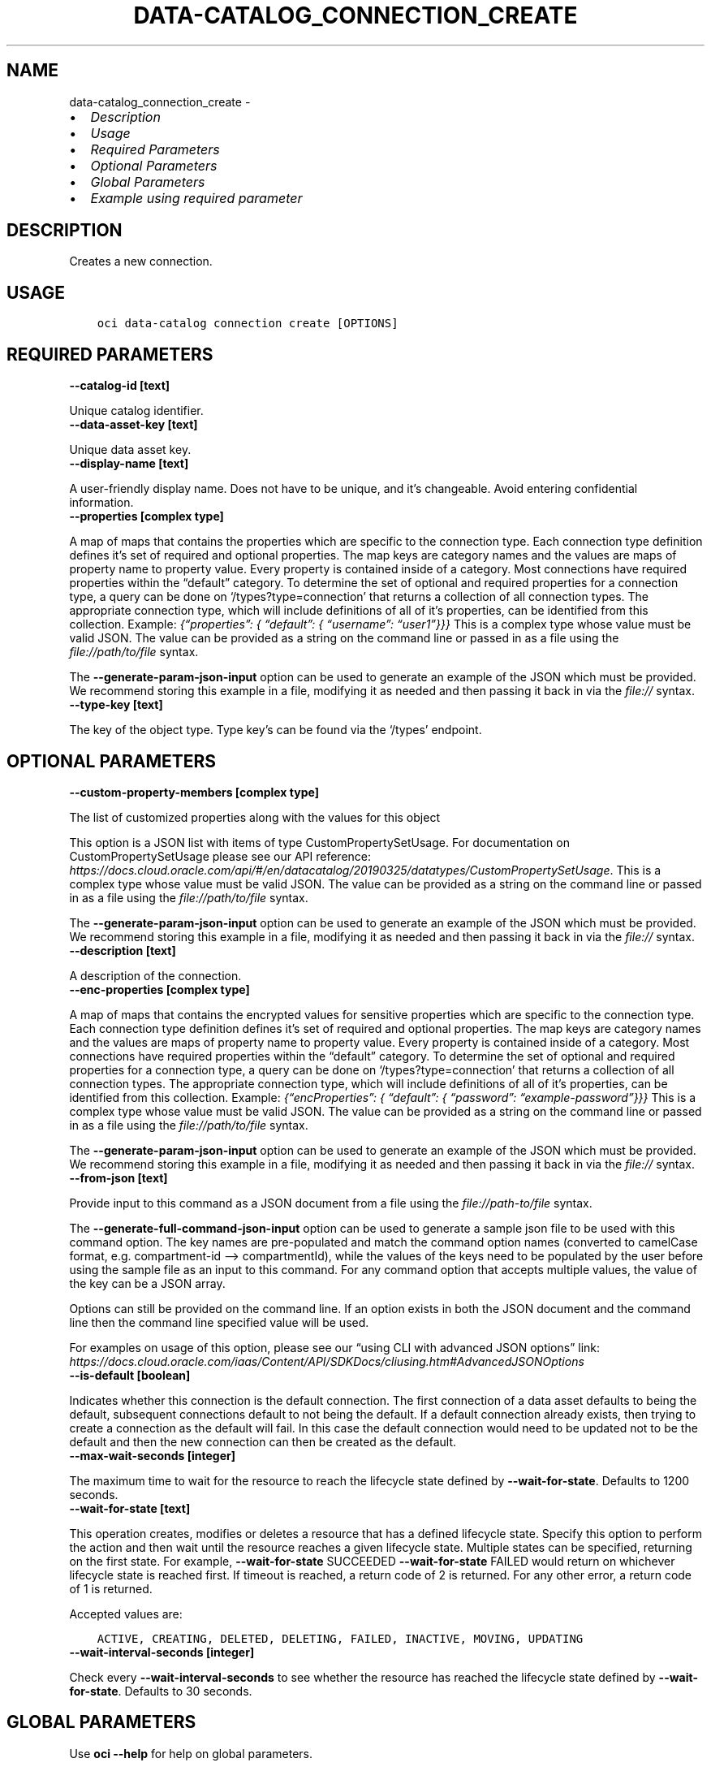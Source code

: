 .\" Man page generated from reStructuredText.
.
.TH "DATA-CATALOG_CONNECTION_CREATE" "1" "May 09, 2023" "3.27.0" "OCI CLI Command Reference"
.SH NAME
data-catalog_connection_create \- 
.
.nr rst2man-indent-level 0
.
.de1 rstReportMargin
\\$1 \\n[an-margin]
level \\n[rst2man-indent-level]
level margin: \\n[rst2man-indent\\n[rst2man-indent-level]]
-
\\n[rst2man-indent0]
\\n[rst2man-indent1]
\\n[rst2man-indent2]
..
.de1 INDENT
.\" .rstReportMargin pre:
. RS \\$1
. nr rst2man-indent\\n[rst2man-indent-level] \\n[an-margin]
. nr rst2man-indent-level +1
.\" .rstReportMargin post:
..
.de UNINDENT
. RE
.\" indent \\n[an-margin]
.\" old: \\n[rst2man-indent\\n[rst2man-indent-level]]
.nr rst2man-indent-level -1
.\" new: \\n[rst2man-indent\\n[rst2man-indent-level]]
.in \\n[rst2man-indent\\n[rst2man-indent-level]]u
..
.INDENT 0.0
.IP \(bu 2
\fI\%Description\fP
.IP \(bu 2
\fI\%Usage\fP
.IP \(bu 2
\fI\%Required Parameters\fP
.IP \(bu 2
\fI\%Optional Parameters\fP
.IP \(bu 2
\fI\%Global Parameters\fP
.IP \(bu 2
\fI\%Example using required parameter\fP
.UNINDENT
.SH DESCRIPTION
.sp
Creates a new connection.
.SH USAGE
.INDENT 0.0
.INDENT 3.5
.sp
.nf
.ft C
oci data\-catalog connection create [OPTIONS]
.ft P
.fi
.UNINDENT
.UNINDENT
.SH REQUIRED PARAMETERS
.INDENT 0.0
.TP
.B \-\-catalog\-id [text]
.UNINDENT
.sp
Unique catalog identifier.
.INDENT 0.0
.TP
.B \-\-data\-asset\-key [text]
.UNINDENT
.sp
Unique data asset key.
.INDENT 0.0
.TP
.B \-\-display\-name [text]
.UNINDENT
.sp
A user\-friendly display name. Does not have to be unique, and it’s changeable. Avoid entering confidential information.
.INDENT 0.0
.TP
.B \-\-properties [complex type]
.UNINDENT
.sp
A map of maps that contains the properties which are specific to the connection type. Each connection type definition defines it’s set of required and optional properties. The map keys are category names and the values are maps of property name to property value. Every property is contained inside of a category. Most connections have required properties within the “default” category. To determine the set of optional and required properties for a connection type, a query can be done on ‘/types?type=connection’ that returns a collection of all connection types. The appropriate connection type, which will include definitions of all of it’s properties, can be identified from this collection. Example: \fI{“properties”: { “default”: { “username”: “user1”}}}\fP
This is a complex type whose value must be valid JSON. The value can be provided as a string on the command line or passed in as a file using
the \fI\%file://path/to/file\fP syntax.
.sp
The \fB\-\-generate\-param\-json\-input\fP option can be used to generate an example of the JSON which must be provided. We recommend storing this example
in a file, modifying it as needed and then passing it back in via the \fI\%file://\fP syntax.
.INDENT 0.0
.TP
.B \-\-type\-key [text]
.UNINDENT
.sp
The key of the object type. Type key’s can be found via the ‘/types’ endpoint.
.SH OPTIONAL PARAMETERS
.INDENT 0.0
.TP
.B \-\-custom\-property\-members [complex type]
.UNINDENT
.sp
The list of customized properties along with the values for this object
.sp
This option is a JSON list with items of type CustomPropertySetUsage.  For documentation on CustomPropertySetUsage please see our API reference: \fI\%https://docs.cloud.oracle.com/api/#/en/datacatalog/20190325/datatypes/CustomPropertySetUsage\fP\&.
This is a complex type whose value must be valid JSON. The value can be provided as a string on the command line or passed in as a file using
the \fI\%file://path/to/file\fP syntax.
.sp
The \fB\-\-generate\-param\-json\-input\fP option can be used to generate an example of the JSON which must be provided. We recommend storing this example
in a file, modifying it as needed and then passing it back in via the \fI\%file://\fP syntax.
.INDENT 0.0
.TP
.B \-\-description [text]
.UNINDENT
.sp
A description of the connection.
.INDENT 0.0
.TP
.B \-\-enc\-properties [complex type]
.UNINDENT
.sp
A map of maps that contains the encrypted values for sensitive properties which are specific to the connection type. Each connection type definition defines it’s set of required and optional properties. The map keys are category names and the values are maps of property name to property value. Every property is contained inside of a category. Most connections have required properties within the “default” category. To determine the set of optional and required properties for a connection type, a query can be done on ‘/types?type=connection’ that returns a collection of all connection types. The appropriate connection type, which will include definitions of all of it’s properties, can be identified from this collection. Example: \fI{“encProperties”: { “default”: { “password”: “example\-password”}}}\fP
This is a complex type whose value must be valid JSON. The value can be provided as a string on the command line or passed in as a file using
the \fI\%file://path/to/file\fP syntax.
.sp
The \fB\-\-generate\-param\-json\-input\fP option can be used to generate an example of the JSON which must be provided. We recommend storing this example
in a file, modifying it as needed and then passing it back in via the \fI\%file://\fP syntax.
.INDENT 0.0
.TP
.B \-\-from\-json [text]
.UNINDENT
.sp
Provide input to this command as a JSON document from a file using the \fI\%file://path\-to/file\fP syntax.
.sp
The \fB\-\-generate\-full\-command\-json\-input\fP option can be used to generate a sample json file to be used with this command option. The key names are pre\-populated and match the command option names (converted to camelCase format, e.g. compartment\-id –> compartmentId), while the values of the keys need to be populated by the user before using the sample file as an input to this command. For any command option that accepts multiple values, the value of the key can be a JSON array.
.sp
Options can still be provided on the command line. If an option exists in both the JSON document and the command line then the command line specified value will be used.
.sp
For examples on usage of this option, please see our “using CLI with advanced JSON options” link: \fI\%https://docs.cloud.oracle.com/iaas/Content/API/SDKDocs/cliusing.htm#AdvancedJSONOptions\fP
.INDENT 0.0
.TP
.B \-\-is\-default [boolean]
.UNINDENT
.sp
Indicates whether this connection is the default connection. The first connection of a data asset defaults to being the default, subsequent connections default to not being the default. If a default connection already exists, then trying to create a connection as the default will fail. In this case the default connection would need to be updated not to be the default and then the new connection can then be created as the default.
.INDENT 0.0
.TP
.B \-\-max\-wait\-seconds [integer]
.UNINDENT
.sp
The maximum time to wait for the resource to reach the lifecycle state defined by \fB\-\-wait\-for\-state\fP\&. Defaults to 1200 seconds.
.INDENT 0.0
.TP
.B \-\-wait\-for\-state [text]
.UNINDENT
.sp
This operation creates, modifies or deletes a resource that has a defined lifecycle state. Specify this option to perform the action and then wait until the resource reaches a given lifecycle state. Multiple states can be specified, returning on the first state. For example, \fB\-\-wait\-for\-state\fP SUCCEEDED \fB\-\-wait\-for\-state\fP FAILED would return on whichever lifecycle state is reached first. If timeout is reached, a return code of 2 is returned. For any other error, a return code of 1 is returned.
.sp
Accepted values are:
.INDENT 0.0
.INDENT 3.5
.sp
.nf
.ft C
ACTIVE, CREATING, DELETED, DELETING, FAILED, INACTIVE, MOVING, UPDATING
.ft P
.fi
.UNINDENT
.UNINDENT
.INDENT 0.0
.TP
.B \-\-wait\-interval\-seconds [integer]
.UNINDENT
.sp
Check every \fB\-\-wait\-interval\-seconds\fP to see whether the resource has reached the lifecycle state defined by \fB\-\-wait\-for\-state\fP\&. Defaults to 30 seconds.
.SH GLOBAL PARAMETERS
.sp
Use \fBoci \-\-help\fP for help on global parameters.
.sp
\fB\-\-auth\-purpose\fP, \fB\-\-auth\fP, \fB\-\-cert\-bundle\fP, \fB\-\-cli\-auto\-prompt\fP, \fB\-\-cli\-rc\-file\fP, \fB\-\-config\-file\fP, \fB\-\-connection\-timeout\fP, \fB\-\-debug\fP, \fB\-\-defaults\-file\fP, \fB\-\-endpoint\fP, \fB\-\-generate\-full\-command\-json\-input\fP, \fB\-\-generate\-param\-json\-input\fP, \fB\-\-help\fP, \fB\-\-latest\-version\fP, \fB\-\-max\-retries\fP, \fB\-\-no\-retry\fP, \fB\-\-opc\-client\-request\-id\fP, \fB\-\-opc\-request\-id\fP, \fB\-\-output\fP, \fB\-\-profile\fP, \fB\-\-query\fP, \fB\-\-raw\-output\fP, \fB\-\-read\-timeout\fP, \fB\-\-realm\-specific\-endpoint\fP, \fB\-\-region\fP, \fB\-\-release\-info\fP, \fB\-\-request\-id\fP, \fB\-\-version\fP, \fB\-?\fP, \fB\-d\fP, \fB\-h\fP, \fB\-i\fP, \fB\-v\fP
.SH EXAMPLE USING REQUIRED PARAMETER
.sp
Copy and paste the following example into a JSON file, replacing the example parameters with your own.
.INDENT 0.0
.INDENT 3.5
.sp
.nf
.ft C
    oci data\-catalog connection create \-\-generate\-param\-json\-input properties > properties.json
.ft P
.fi
.UNINDENT
.UNINDENT
.sp
Copy the following CLI commands into a file named example.sh. Run the command by typing “bash example.sh” and replacing the example parameters with your own.
.sp
Please note this sample will only work in the POSIX\-compliant bash\-like shell. You need to set up \fI\%the OCI configuration\fP <\fBhttps://docs.oracle.com/en-us/iaas/Content/API/SDKDocs/cliinstall.htm#configfile\fP> and \fI\%appropriate security policies\fP <\fBhttps://docs.oracle.com/en-us/iaas/Content/Identity/Concepts/policygetstarted.htm\fP> before trying the examples.
.INDENT 0.0
.INDENT 3.5
.sp
.nf
.ft C
    export compartment_id=<substitute\-value\-of\-compartment_id> # https://docs.cloud.oracle.com/en\-us/iaas/tools/oci\-cli/latest/oci_cli_docs/cmdref/data\-catalog/catalog/create.html#cmdoption\-compartment\-id
    export data_asset_key=<substitute\-value\-of\-data_asset_key> # https://docs.cloud.oracle.com/en\-us/iaas/tools/oci\-cli/latest/oci_cli_docs/cmdref/data\-catalog/connection/create.html#cmdoption\-data\-asset\-key
    export display_name=<substitute\-value\-of\-display_name> # https://docs.cloud.oracle.com/en\-us/iaas/tools/oci\-cli/latest/oci_cli_docs/cmdref/data\-catalog/connection/create.html#cmdoption\-display\-name
    export type_key=<substitute\-value\-of\-type_key> # https://docs.cloud.oracle.com/en\-us/iaas/tools/oci\-cli/latest/oci_cli_docs/cmdref/data\-catalog/connection/create.html#cmdoption\-type\-key

    catalog_id=$(oci data\-catalog catalog create \-\-compartment\-id $compartment_id \-\-query data.id \-\-raw\-output)

    oci data\-catalog connection create \-\-catalog\-id $catalog_id \-\-data\-asset\-key $data_asset_key \-\-display\-name $display_name \-\-properties file://properties.json \-\-type\-key $type_key
.ft P
.fi
.UNINDENT
.UNINDENT
.SH AUTHOR
Oracle
.SH COPYRIGHT
2016, 2023, Oracle
.\" Generated by docutils manpage writer.
.
